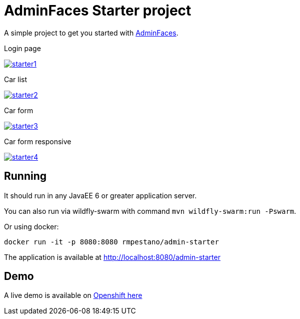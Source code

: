 = AdminFaces Starter project


A simple project to get you started with https://github.com/adminfaces[AdminFaces^].

.Login page
image:starter1.png[link="https://github.com/adminfaces/admin-starter/blob/master/starter1.png"]

.Car list
image:starter2.png[link="https://raw.githubusercontent.com/adminfaces/admin-starter/master/starter2.png"]

.Car form
image:starter3.png[link="https://raw.githubusercontent.com/adminfaces/admin-starter/master/starter3.png"]

.Car form responsive
image:starter4.png[link="https://raw.githubusercontent.com/adminfaces/admin-starter/master/starter4.png"]

== Running

It should run in any JavaEE 6 or greater application server.

You can also run via wildfly-swarm with command `mvn wildfly-swarm:run -Pswarm`.

Or using docker:

----
docker run -it -p 8080:8080 rmpestano/admin-starter
----

The application is available at http://localhost:8080/admin-starter

== Demo

A live demo is available on https://adminfaces.github.io/admin-starter/[Openshift here^]
